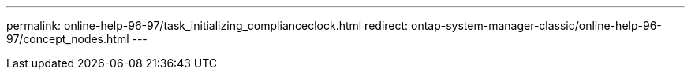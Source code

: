 ---
permalink: online-help-96-97/task_initializing_complianceclock.html
redirect: ontap-system-manager-classic/online-help-96-97/concept_nodes.html
---
